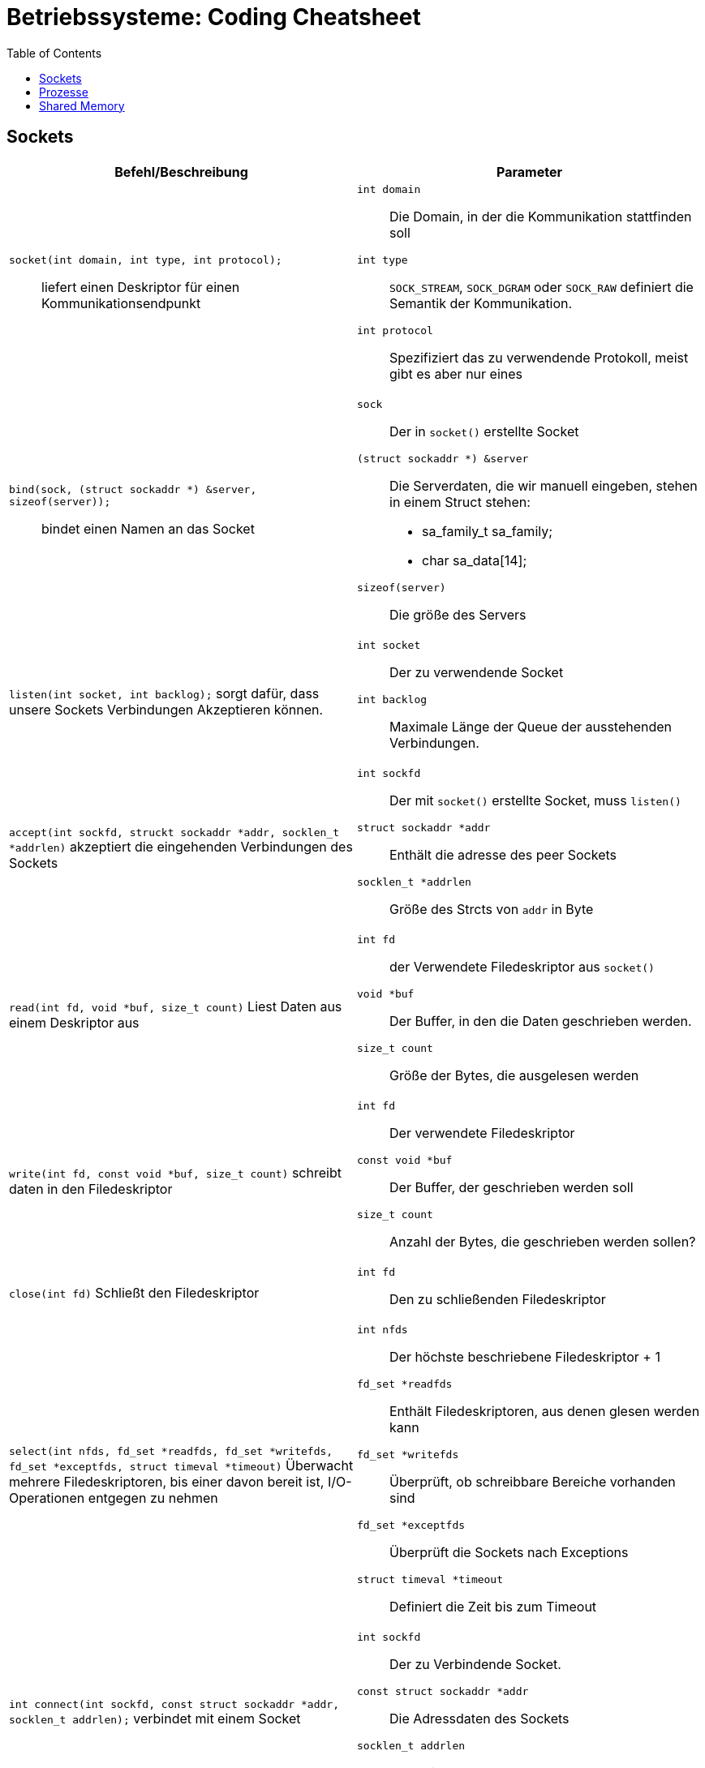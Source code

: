 = Betriebssysteme: Coding Cheatsheet
:toc:

== Sockets

[options="header", columns="2"]
|========
|Befehl/Beschreibung |Parameter
a| ``socket(int domain, int type, int protocol);``:: liefert einen Deskriptor für einen Kommunikationsendpunkt a|

``int domain``:: Die Domain, in der die Kommunikation stattfinden soll
``int type``:: ``SOCK_STREAM``, ``SOCK_DGRAM`` oder ``SOCK_RAW`` definiert die Semantik der Kommunikation.
``int protocol``:: Spezifiziert das zu verwendende Protokoll, meist gibt es aber nur eines

a|``bind(sock, (struct sockaddr *) &server, sizeof(server));``:: bindet einen Namen an das Socket a| 

``sock``:: Der in ``socket()`` erstellte Socket
``(struct sockaddr *) &server``:: Die Serverdaten, die wir manuell eingeben, stehen in einem Struct stehen:
	* sa_family_t sa_family;
	* char sa_data[14];
``sizeof(server)``:: Die größe des Servers

a|``listen(int socket, int backlog);`` sorgt dafür, dass unsere Sockets Verbindungen Akzeptieren können. a|

``int socket``:: Der zu verwendende Socket
``int backlog``:: Maximale Länge der Queue der ausstehenden Verbindungen.

a|``accept(int sockfd, struckt sockaddr *addr, socklen_t *addrlen)`` akzeptiert die eingehenden Verbindungen des Sockets a|

``int sockfd``:: Der mit ``socket()`` erstellte Socket, muss ``listen()``
``struct sockaddr *addr``:: Enthält die adresse des peer Sockets
``socklen_t *addrlen``:: Größe des Strcts von ``addr`` in Byte

a|``read(int fd, void *buf, size_t count)`` Liest Daten aus einem Deskriptor aus a| 

``int fd``:: der Verwendete Filedeskriptor aus ``socket()``
``void *buf``:: Der Buffer, in den die Daten geschrieben werden.
``size_t count``:: Größe der Bytes, die ausgelesen werden

a|``write(int fd, const void *buf, size_t count)`` schreibt daten in den Filedeskriptor a|

``int fd``:: Der verwendete Filedeskriptor
``const void *buf``::  Der Buffer, der geschrieben werden soll
``size_t count``:: Anzahl der Bytes, die geschrieben werden sollen?

a|``close(int fd)`` Schließt den Filedeskriptor a|

``int fd``:: Den zu schließenden Filedeskriptor

a|``select(int nfds, fd_set *readfds, fd_set *writefds, fd_set *exceptfds, struct timeval *timeout)``  Überwacht mehrere Filedeskriptoren, bis einer davon bereit ist, I/O-Operationen entgegen zu nehmen a|

``int nfds``:: Der höchste beschriebene Filedeskriptor + 1
``fd_set *readfds``:: Enthält Filedeskriptoren, aus denen glesen werden kann
``fd_set *writefds``:: Überprüft, ob schreibbare Bereiche vorhanden sind
``fd_set *exceptfds``:: Überprüft die Sockets nach Exceptions
``struct timeval *timeout``:: Definiert die Zeit bis zum Timeout

a|``int connect(int sockfd, const struct sockaddr *addr, socklen_t addrlen);`` verbindet mit einem Socket a|

``int sockfd``:: Der zu Verbindende Socket.
``const struct sockaddr *addr``:: Die Adressdaten des Sockets
``socklen_t addrlen``:: Länge in Bytes des zu verwendenden Sockets


|========

== Prozesse
[options="header", columns="2"]
|========
|Befehl/Beschreibung |Parameter
a|``fork()`` erzeugt einen neuen Prozess a| null
|========

== Shared Memory
[options="header", columns="2"]
|========
|Befehl/Beschreibung |Parameter
a|``int shmget(key_t key, size_t size, int shmflg);`` holt/erzeugt ein Shared-memory segment a| 

``key_t key``:: Der assoziierte Schlüssel zum Segment
``size_t size``:: Größe des Shared-memory Segementes
``int shmflg``:: Flag, die Bestimmt, ob wir ein neues Segment holen oder erstellen wollen (``IPC_CREAT``) oder auf jeden Fall erstellen wollen (``IPC_EXCL``), etc...

|========
